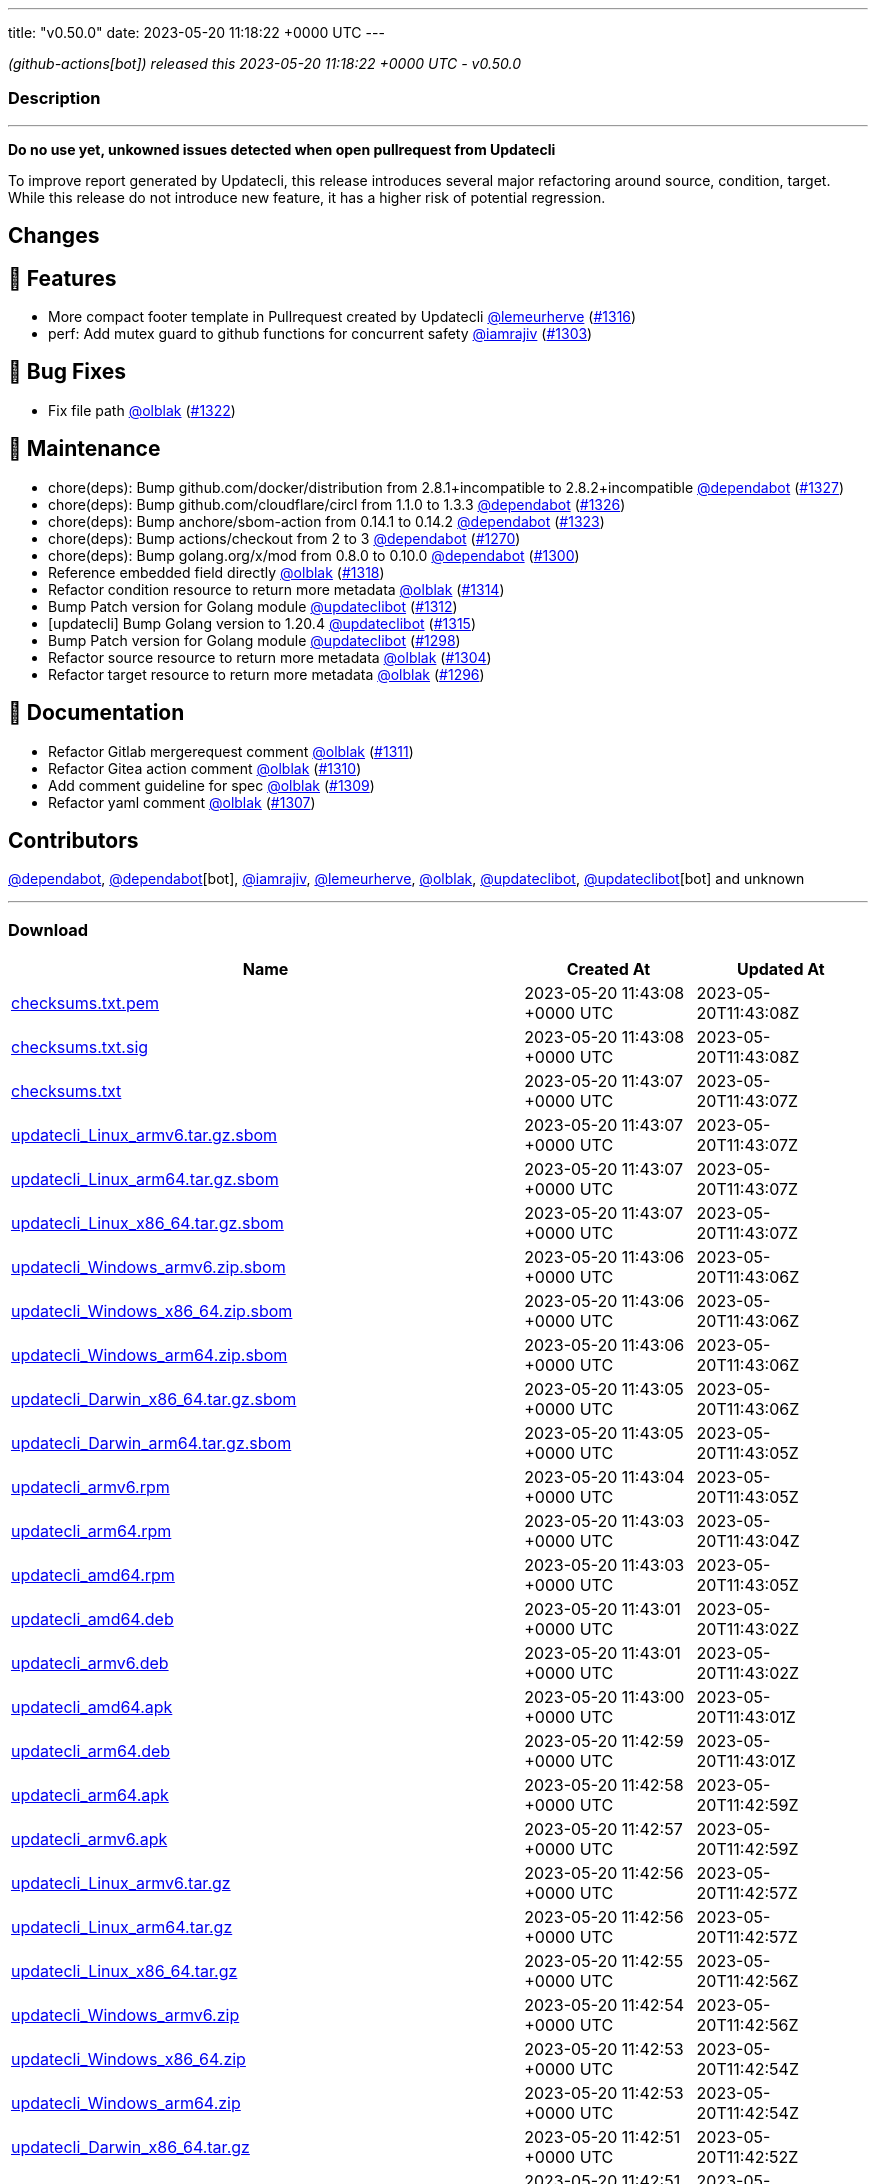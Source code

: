 ---
title: "v0.50.0"
date: 2023-05-20 11:18:22 +0000 UTC
---

// Disclaimer: this file is generated, do not edit it manually.


__ (github-actions[bot]) released this 2023-05-20 11:18:22 +0000 UTC - v0.50.0__


=== Description

---

++++

<p><strong>Do no use yet, unkowned issues detected when open pullrequest from Updatecli</strong></p>
<p>To improve report generated by Updatecli, this release introduces several major refactoring around source, condition, target.<br>
While this release do not introduce new feature, it has a higher risk  of potential regression.</p>
<h2>Changes</h2>
<h2>🚀 Features</h2>
<ul>
<li>More compact footer template in Pullrequest created by Updatecli <a class="user-mention notranslate" data-hovercard-type="user" data-hovercard-url="/users/lemeurherve/hovercard" data-octo-click="hovercard-link-click" data-octo-dimensions="link_type:self" href="https://github.com/lemeurherve">@lemeurherve</a> (<a class="issue-link js-issue-link" data-error-text="Failed to load title" data-id="1694455819" data-permission-text="Title is private" data-url="https://github.com/updatecli/updatecli/issues/1316" data-hovercard-type="pull_request" data-hovercard-url="/updatecli/updatecli/pull/1316/hovercard" href="https://github.com/updatecli/updatecli/pull/1316">#1316</a>)</li>
<li>perf: Add mutex guard to github functions for concurrent safety <a class="user-mention notranslate" data-hovercard-type="user" data-hovercard-url="/users/iamrajiv/hovercard" data-octo-click="hovercard-link-click" data-octo-dimensions="link_type:self" href="https://github.com/iamrajiv">@iamrajiv</a> (<a class="issue-link js-issue-link" data-error-text="Failed to load title" data-id="1681293890" data-permission-text="Title is private" data-url="https://github.com/updatecli/updatecli/issues/1303" data-hovercard-type="pull_request" data-hovercard-url="/updatecli/updatecli/pull/1303/hovercard" href="https://github.com/updatecli/updatecli/pull/1303">#1303</a>)</li>
</ul>
<h2>🐛 Bug Fixes</h2>
<ul>
<li>Fix file path <a class="user-mention notranslate" data-hovercard-type="user" data-hovercard-url="/users/olblak/hovercard" data-octo-click="hovercard-link-click" data-octo-dimensions="link_type:self" href="https://github.com/olblak">@olblak</a> (<a class="issue-link js-issue-link" data-error-text="Failed to load title" data-id="1696497263" data-permission-text="Title is private" data-url="https://github.com/updatecli/updatecli/issues/1322" data-hovercard-type="pull_request" data-hovercard-url="/updatecli/updatecli/pull/1322/hovercard" href="https://github.com/updatecli/updatecli/pull/1322">#1322</a>)</li>
</ul>
<h2>🧰 Maintenance</h2>
<ul>
<li>chore(deps): Bump github.com/docker/distribution from 2.8.1+incompatible to 2.8.2+incompatible <a class="user-mention notranslate" data-hovercard-type="organization" data-hovercard-url="/orgs/dependabot/hovercard" data-octo-click="hovercard-link-click" data-octo-dimensions="link_type:self" href="https://github.com/dependabot">@dependabot</a> (<a class="issue-link js-issue-link" data-error-text="Failed to load title" data-id="1706532881" data-permission-text="Title is private" data-url="https://github.com/updatecli/updatecli/issues/1327" data-hovercard-type="pull_request" data-hovercard-url="/updatecli/updatecli/pull/1327/hovercard" href="https://github.com/updatecli/updatecli/pull/1327">#1327</a>)</li>
<li>chore(deps): Bump github.com/cloudflare/circl from 1.1.0 to 1.3.3 <a class="user-mention notranslate" data-hovercard-type="organization" data-hovercard-url="/orgs/dependabot/hovercard" data-octo-click="hovercard-link-click" data-octo-dimensions="link_type:self" href="https://github.com/dependabot">@dependabot</a> (<a class="issue-link js-issue-link" data-error-text="Failed to load title" data-id="1706521503" data-permission-text="Title is private" data-url="https://github.com/updatecli/updatecli/issues/1326" data-hovercard-type="pull_request" data-hovercard-url="/updatecli/updatecli/pull/1326/hovercard" href="https://github.com/updatecli/updatecli/pull/1326">#1326</a>)</li>
<li>chore(deps): Bump anchore/sbom-action from 0.14.1 to 0.14.2 <a class="user-mention notranslate" data-hovercard-type="organization" data-hovercard-url="/orgs/dependabot/hovercard" data-octo-click="hovercard-link-click" data-octo-dimensions="link_type:self" href="https://github.com/dependabot">@dependabot</a> (<a class="issue-link js-issue-link" data-error-text="Failed to load title" data-id="1700112214" data-permission-text="Title is private" data-url="https://github.com/updatecli/updatecli/issues/1323" data-hovercard-type="pull_request" data-hovercard-url="/updatecli/updatecli/pull/1323/hovercard" href="https://github.com/updatecli/updatecli/pull/1323">#1323</a>)</li>
<li>chore(deps): Bump actions/checkout from 2 to 3 <a class="user-mention notranslate" data-hovercard-type="organization" data-hovercard-url="/orgs/dependabot/hovercard" data-octo-click="hovercard-link-click" data-octo-dimensions="link_type:self" href="https://github.com/dependabot">@dependabot</a> (<a class="issue-link js-issue-link" data-error-text="Failed to load title" data-id="1660683027" data-permission-text="Title is private" data-url="https://github.com/updatecli/updatecli/issues/1270" data-hovercard-type="pull_request" data-hovercard-url="/updatecli/updatecli/pull/1270/hovercard" href="https://github.com/updatecli/updatecli/pull/1270">#1270</a>)</li>
<li>chore(deps): Bump golang.org/x/mod from 0.8.0 to 0.10.0 <a class="user-mention notranslate" data-hovercard-type="organization" data-hovercard-url="/orgs/dependabot/hovercard" data-octo-click="hovercard-link-click" data-octo-dimensions="link_type:self" href="https://github.com/dependabot">@dependabot</a> (<a class="issue-link js-issue-link" data-error-text="Failed to load title" data-id="1681104348" data-permission-text="Title is private" data-url="https://github.com/updatecli/updatecli/issues/1300" data-hovercard-type="pull_request" data-hovercard-url="/updatecli/updatecli/pull/1300/hovercard" href="https://github.com/updatecli/updatecli/pull/1300">#1300</a>)</li>
<li>Reference embedded field directly <a class="user-mention notranslate" data-hovercard-type="user" data-hovercard-url="/users/olblak/hovercard" data-octo-click="hovercard-link-click" data-octo-dimensions="link_type:self" href="https://github.com/olblak">@olblak</a> (<a class="issue-link js-issue-link" data-error-text="Failed to load title" data-id="1694823631" data-permission-text="Title is private" data-url="https://github.com/updatecli/updatecli/issues/1318" data-hovercard-type="pull_request" data-hovercard-url="/updatecli/updatecli/pull/1318/hovercard" href="https://github.com/updatecli/updatecli/pull/1318">#1318</a>)</li>
<li>Refactor condition resource to return more metadata <a class="user-mention notranslate" data-hovercard-type="user" data-hovercard-url="/users/olblak/hovercard" data-octo-click="hovercard-link-click" data-octo-dimensions="link_type:self" href="https://github.com/olblak">@olblak</a> (<a class="issue-link js-issue-link" data-error-text="Failed to load title" data-id="1691905839" data-permission-text="Title is private" data-url="https://github.com/updatecli/updatecli/issues/1314" data-hovercard-type="pull_request" data-hovercard-url="/updatecli/updatecli/pull/1314/hovercard" href="https://github.com/updatecli/updatecli/pull/1314">#1314</a>)</li>
<li>Bump Patch version for Golang module <a class="user-mention notranslate" data-hovercard-type="user" data-hovercard-url="/users/updateclibot/hovercard" data-octo-click="hovercard-link-click" data-octo-dimensions="link_type:self" href="https://github.com/updateclibot">@updateclibot</a> (<a class="issue-link js-issue-link" data-error-text="Failed to load title" data-id="1689013929" data-permission-text="Title is private" data-url="https://github.com/updatecli/updatecli/issues/1312" data-hovercard-type="pull_request" data-hovercard-url="/updatecli/updatecli/pull/1312/hovercard" href="https://github.com/updatecli/updatecli/pull/1312">#1312</a>)</li>
<li>[updatecli] Bump Golang version to 1.20.4 <a class="user-mention notranslate" data-hovercard-type="user" data-hovercard-url="/users/updateclibot/hovercard" data-octo-click="hovercard-link-click" data-octo-dimensions="link_type:self" href="https://github.com/updateclibot">@updateclibot</a> (<a class="issue-link js-issue-link" data-error-text="Failed to load title" data-id="1692877432" data-permission-text="Title is private" data-url="https://github.com/updatecli/updatecli/issues/1315" data-hovercard-type="pull_request" data-hovercard-url="/updatecli/updatecli/pull/1315/hovercard" href="https://github.com/updatecli/updatecli/pull/1315">#1315</a>)</li>
<li>Bump Patch version for Golang module <a class="user-mention notranslate" data-hovercard-type="user" data-hovercard-url="/users/updateclibot/hovercard" data-octo-click="hovercard-link-click" data-octo-dimensions="link_type:self" href="https://github.com/updateclibot">@updateclibot</a> (<a class="issue-link js-issue-link" data-error-text="Failed to load title" data-id="1677964260" data-permission-text="Title is private" data-url="https://github.com/updatecli/updatecli/issues/1298" data-hovercard-type="pull_request" data-hovercard-url="/updatecli/updatecli/pull/1298/hovercard" href="https://github.com/updatecli/updatecli/pull/1298">#1298</a>)</li>
<li>Refactor source resource to return more metadata <a class="user-mention notranslate" data-hovercard-type="user" data-hovercard-url="/users/olblak/hovercard" data-octo-click="hovercard-link-click" data-octo-dimensions="link_type:self" href="https://github.com/olblak">@olblak</a> (<a class="issue-link js-issue-link" data-error-text="Failed to load title" data-id="1683686421" data-permission-text="Title is private" data-url="https://github.com/updatecli/updatecli/issues/1304" data-hovercard-type="pull_request" data-hovercard-url="/updatecli/updatecli/pull/1304/hovercard" href="https://github.com/updatecli/updatecli/pull/1304">#1304</a>)</li>
<li>Refactor target resource to return more metadata <a class="user-mention notranslate" data-hovercard-type="user" data-hovercard-url="/users/olblak/hovercard" data-octo-click="hovercard-link-click" data-octo-dimensions="link_type:self" href="https://github.com/olblak">@olblak</a> (<a class="issue-link js-issue-link" data-error-text="Failed to load title" data-id="1677962473" data-permission-text="Title is private" data-url="https://github.com/updatecli/updatecli/issues/1296" data-hovercard-type="pull_request" data-hovercard-url="/updatecli/updatecli/pull/1296/hovercard" href="https://github.com/updatecli/updatecli/pull/1296">#1296</a>)</li>
</ul>
<h2>📝 Documentation</h2>
<ul>
<li>Refactor Gitlab mergerequest comment <a class="user-mention notranslate" data-hovercard-type="user" data-hovercard-url="/users/olblak/hovercard" data-octo-click="hovercard-link-click" data-octo-dimensions="link_type:self" href="https://github.com/olblak">@olblak</a> (<a class="issue-link js-issue-link" data-error-text="Failed to load title" data-id="1688740195" data-permission-text="Title is private" data-url="https://github.com/updatecli/updatecli/issues/1311" data-hovercard-type="pull_request" data-hovercard-url="/updatecli/updatecli/pull/1311/hovercard" href="https://github.com/updatecli/updatecli/pull/1311">#1311</a>)</li>
<li>Refactor Gitea action comment <a class="user-mention notranslate" data-hovercard-type="user" data-hovercard-url="/users/olblak/hovercard" data-octo-click="hovercard-link-click" data-octo-dimensions="link_type:self" href="https://github.com/olblak">@olblak</a> (<a class="issue-link js-issue-link" data-error-text="Failed to load title" data-id="1688736431" data-permission-text="Title is private" data-url="https://github.com/updatecli/updatecli/issues/1310" data-hovercard-type="pull_request" data-hovercard-url="/updatecli/updatecli/pull/1310/hovercard" href="https://github.com/updatecli/updatecli/pull/1310">#1310</a>)</li>
<li>Add comment guideline for spec <a class="user-mention notranslate" data-hovercard-type="user" data-hovercard-url="/users/olblak/hovercard" data-octo-click="hovercard-link-click" data-octo-dimensions="link_type:self" href="https://github.com/olblak">@olblak</a> (<a class="issue-link js-issue-link" data-error-text="Failed to load title" data-id="1688064304" data-permission-text="Title is private" data-url="https://github.com/updatecli/updatecli/issues/1309" data-hovercard-type="pull_request" data-hovercard-url="/updatecli/updatecli/pull/1309/hovercard" href="https://github.com/updatecli/updatecli/pull/1309">#1309</a>)</li>
<li>Refactor yaml comment <a class="user-mention notranslate" data-hovercard-type="user" data-hovercard-url="/users/olblak/hovercard" data-octo-click="hovercard-link-click" data-octo-dimensions="link_type:self" href="https://github.com/olblak">@olblak</a> (<a class="issue-link js-issue-link" data-error-text="Failed to load title" data-id="1687326697" data-permission-text="Title is private" data-url="https://github.com/updatecli/updatecli/issues/1307" data-hovercard-type="pull_request" data-hovercard-url="/updatecli/updatecli/pull/1307/hovercard" href="https://github.com/updatecli/updatecli/pull/1307">#1307</a>)</li>
</ul>
<h2>Contributors</h2>
<p><a class="user-mention notranslate" data-hovercard-type="organization" data-hovercard-url="/orgs/dependabot/hovercard" data-octo-click="hovercard-link-click" data-octo-dimensions="link_type:self" href="https://github.com/dependabot">@dependabot</a>, <a class="user-mention notranslate" data-hovercard-type="organization" data-hovercard-url="/orgs/dependabot/hovercard" data-octo-click="hovercard-link-click" data-octo-dimensions="link_type:self" href="https://github.com/dependabot">@dependabot</a>[bot], <a class="user-mention notranslate" data-hovercard-type="user" data-hovercard-url="/users/iamrajiv/hovercard" data-octo-click="hovercard-link-click" data-octo-dimensions="link_type:self" href="https://github.com/iamrajiv">@iamrajiv</a>, <a class="user-mention notranslate" data-hovercard-type="user" data-hovercard-url="/users/lemeurherve/hovercard" data-octo-click="hovercard-link-click" data-octo-dimensions="link_type:self" href="https://github.com/lemeurherve">@lemeurherve</a>, <a class="user-mention notranslate" data-hovercard-type="user" data-hovercard-url="/users/olblak/hovercard" data-octo-click="hovercard-link-click" data-octo-dimensions="link_type:self" href="https://github.com/olblak">@olblak</a>, <a class="user-mention notranslate" data-hovercard-type="user" data-hovercard-url="/users/updateclibot/hovercard" data-octo-click="hovercard-link-click" data-octo-dimensions="link_type:self" href="https://github.com/updateclibot">@updateclibot</a>, <a class="user-mention notranslate" data-hovercard-type="user" data-hovercard-url="/users/updateclibot/hovercard" data-octo-click="hovercard-link-click" data-octo-dimensions="link_type:self" href="https://github.com/updateclibot">@updateclibot</a>[bot] and unknown</p>

++++

---



=== Download

[cols="3,1,1" options="header" frame="all" grid="rows"]
|===
| Name | Created At | Updated At

| link:https://github.com/updatecli/updatecli/releases/download/v0.50.0/checksums.txt.pem[checksums.txt.pem] | 2023-05-20 11:43:08 +0000 UTC | 2023-05-20T11:43:08Z

| link:https://github.com/updatecli/updatecli/releases/download/v0.50.0/checksums.txt.sig[checksums.txt.sig] | 2023-05-20 11:43:08 +0000 UTC | 2023-05-20T11:43:08Z

| link:https://github.com/updatecli/updatecli/releases/download/v0.50.0/checksums.txt[checksums.txt] | 2023-05-20 11:43:07 +0000 UTC | 2023-05-20T11:43:07Z

| link:https://github.com/updatecli/updatecli/releases/download/v0.50.0/updatecli_Linux_armv6.tar.gz.sbom[updatecli_Linux_armv6.tar.gz.sbom] | 2023-05-20 11:43:07 +0000 UTC | 2023-05-20T11:43:07Z

| link:https://github.com/updatecli/updatecli/releases/download/v0.50.0/updatecli_Linux_arm64.tar.gz.sbom[updatecli_Linux_arm64.tar.gz.sbom] | 2023-05-20 11:43:07 +0000 UTC | 2023-05-20T11:43:07Z

| link:https://github.com/updatecli/updatecli/releases/download/v0.50.0/updatecli_Linux_x86_64.tar.gz.sbom[updatecli_Linux_x86_64.tar.gz.sbom] | 2023-05-20 11:43:07 +0000 UTC | 2023-05-20T11:43:07Z

| link:https://github.com/updatecli/updatecli/releases/download/v0.50.0/updatecli_Windows_armv6.zip.sbom[updatecli_Windows_armv6.zip.sbom] | 2023-05-20 11:43:06 +0000 UTC | 2023-05-20T11:43:06Z

| link:https://github.com/updatecli/updatecli/releases/download/v0.50.0/updatecli_Windows_x86_64.zip.sbom[updatecli_Windows_x86_64.zip.sbom] | 2023-05-20 11:43:06 +0000 UTC | 2023-05-20T11:43:06Z

| link:https://github.com/updatecli/updatecli/releases/download/v0.50.0/updatecli_Windows_arm64.zip.sbom[updatecli_Windows_arm64.zip.sbom] | 2023-05-20 11:43:06 +0000 UTC | 2023-05-20T11:43:06Z

| link:https://github.com/updatecli/updatecli/releases/download/v0.50.0/updatecli_Darwin_x86_64.tar.gz.sbom[updatecli_Darwin_x86_64.tar.gz.sbom] | 2023-05-20 11:43:05 +0000 UTC | 2023-05-20T11:43:06Z

| link:https://github.com/updatecli/updatecli/releases/download/v0.50.0/updatecli_Darwin_arm64.tar.gz.sbom[updatecli_Darwin_arm64.tar.gz.sbom] | 2023-05-20 11:43:05 +0000 UTC | 2023-05-20T11:43:05Z

| link:https://github.com/updatecli/updatecli/releases/download/v0.50.0/updatecli_armv6.rpm[updatecli_armv6.rpm] | 2023-05-20 11:43:04 +0000 UTC | 2023-05-20T11:43:05Z

| link:https://github.com/updatecli/updatecli/releases/download/v0.50.0/updatecli_arm64.rpm[updatecli_arm64.rpm] | 2023-05-20 11:43:03 +0000 UTC | 2023-05-20T11:43:04Z

| link:https://github.com/updatecli/updatecli/releases/download/v0.50.0/updatecli_amd64.rpm[updatecli_amd64.rpm] | 2023-05-20 11:43:03 +0000 UTC | 2023-05-20T11:43:05Z

| link:https://github.com/updatecli/updatecli/releases/download/v0.50.0/updatecli_amd64.deb[updatecli_amd64.deb] | 2023-05-20 11:43:01 +0000 UTC | 2023-05-20T11:43:02Z

| link:https://github.com/updatecli/updatecli/releases/download/v0.50.0/updatecli_armv6.deb[updatecli_armv6.deb] | 2023-05-20 11:43:01 +0000 UTC | 2023-05-20T11:43:02Z

| link:https://github.com/updatecli/updatecli/releases/download/v0.50.0/updatecli_amd64.apk[updatecli_amd64.apk] | 2023-05-20 11:43:00 +0000 UTC | 2023-05-20T11:43:01Z

| link:https://github.com/updatecli/updatecli/releases/download/v0.50.0/updatecli_arm64.deb[updatecli_arm64.deb] | 2023-05-20 11:42:59 +0000 UTC | 2023-05-20T11:43:01Z

| link:https://github.com/updatecli/updatecli/releases/download/v0.50.0/updatecli_arm64.apk[updatecli_arm64.apk] | 2023-05-20 11:42:58 +0000 UTC | 2023-05-20T11:42:59Z

| link:https://github.com/updatecli/updatecli/releases/download/v0.50.0/updatecli_armv6.apk[updatecli_armv6.apk] | 2023-05-20 11:42:57 +0000 UTC | 2023-05-20T11:42:59Z

| link:https://github.com/updatecli/updatecli/releases/download/v0.50.0/updatecli_Linux_armv6.tar.gz[updatecli_Linux_armv6.tar.gz] | 2023-05-20 11:42:56 +0000 UTC | 2023-05-20T11:42:57Z

| link:https://github.com/updatecli/updatecli/releases/download/v0.50.0/updatecli_Linux_arm64.tar.gz[updatecli_Linux_arm64.tar.gz] | 2023-05-20 11:42:56 +0000 UTC | 2023-05-20T11:42:57Z

| link:https://github.com/updatecli/updatecli/releases/download/v0.50.0/updatecli_Linux_x86_64.tar.gz[updatecli_Linux_x86_64.tar.gz] | 2023-05-20 11:42:55 +0000 UTC | 2023-05-20T11:42:56Z

| link:https://github.com/updatecli/updatecli/releases/download/v0.50.0/updatecli_Windows_armv6.zip[updatecli_Windows_armv6.zip] | 2023-05-20 11:42:54 +0000 UTC | 2023-05-20T11:42:56Z

| link:https://github.com/updatecli/updatecli/releases/download/v0.50.0/updatecli_Windows_x86_64.zip[updatecli_Windows_x86_64.zip] | 2023-05-20 11:42:53 +0000 UTC | 2023-05-20T11:42:54Z

| link:https://github.com/updatecli/updatecli/releases/download/v0.50.0/updatecli_Windows_arm64.zip[updatecli_Windows_arm64.zip] | 2023-05-20 11:42:53 +0000 UTC | 2023-05-20T11:42:54Z

| link:https://github.com/updatecli/updatecli/releases/download/v0.50.0/updatecli_Darwin_x86_64.tar.gz[updatecli_Darwin_x86_64.tar.gz] | 2023-05-20 11:42:51 +0000 UTC | 2023-05-20T11:42:52Z

| link:https://github.com/updatecli/updatecli/releases/download/v0.50.0/updatecli_Darwin_arm64.tar.gz[updatecli_Darwin_arm64.tar.gz] | 2023-05-20 11:42:51 +0000 UTC | 2023-05-20T11:42:52Z

|===


---

__Information retrieved from link:https://github.com/updatecli/updatecli/releases/tag/v0.50.0[here]__


